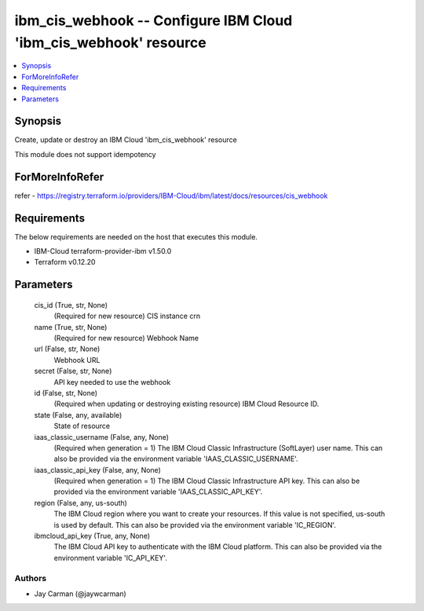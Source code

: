 
ibm_cis_webhook -- Configure IBM Cloud 'ibm_cis_webhook' resource
=================================================================

.. contents::
   :local:
   :depth: 1


Synopsis
--------

Create, update or destroy an IBM Cloud 'ibm_cis_webhook' resource

This module does not support idempotency


ForMoreInfoRefer
----------------
refer - https://registry.terraform.io/providers/IBM-Cloud/ibm/latest/docs/resources/cis_webhook

Requirements
------------
The below requirements are needed on the host that executes this module.

- IBM-Cloud terraform-provider-ibm v1.50.0
- Terraform v0.12.20



Parameters
----------

  cis_id (True, str, None)
    (Required for new resource) CIS instance crn


  name (True, str, None)
    (Required for new resource) Webhook Name


  url (False, str, None)
    Webhook URL


  secret (False, str, None)
    API key needed to use the webhook


  id (False, str, None)
    (Required when updating or destroying existing resource) IBM Cloud Resource ID.


  state (False, any, available)
    State of resource


  iaas_classic_username (False, any, None)
    (Required when generation = 1) The IBM Cloud Classic Infrastructure (SoftLayer) user name. This can also be provided via the environment variable 'IAAS_CLASSIC_USERNAME'.


  iaas_classic_api_key (False, any, None)
    (Required when generation = 1) The IBM Cloud Classic Infrastructure API key. This can also be provided via the environment variable 'IAAS_CLASSIC_API_KEY'.


  region (False, any, us-south)
    The IBM Cloud region where you want to create your resources. If this value is not specified, us-south is used by default. This can also be provided via the environment variable 'IC_REGION'.


  ibmcloud_api_key (True, any, None)
    The IBM Cloud API key to authenticate with the IBM Cloud platform. This can also be provided via the environment variable 'IC_API_KEY'.













Authors
~~~~~~~

- Jay Carman (@jaywcarman)

